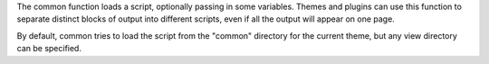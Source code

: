 

The common function loads a script, optionally passing in some variables. Themes and plugins can use this function to separate distinct blocks of output into different scripts, even if all the output will appear on one page.

By default, common tries to load the script from the "common" directory for the current theme, but any view directory can be specified. 
